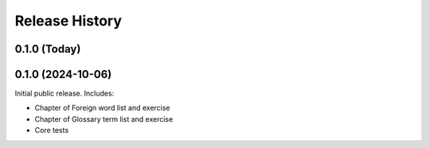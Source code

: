 ===============
Release History
===============

0.1.0 (Today)
=============

0.1.0 (2024-10-06)
==================

Initial public release. Includes:

* Chapter of Foreign word list and exercise
* Chapter of Glossary term list and exercise
* Core tests
